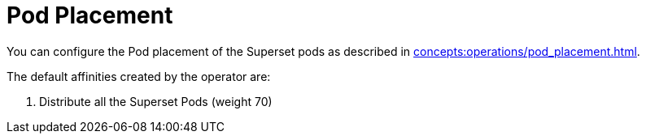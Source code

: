 = Pod Placement

You can configure the Pod placement of the Superset pods as described in xref:concepts:operations/pod_placement.adoc[].

The default affinities created by the operator are:

1. Distribute all the Superset Pods (weight 70)
